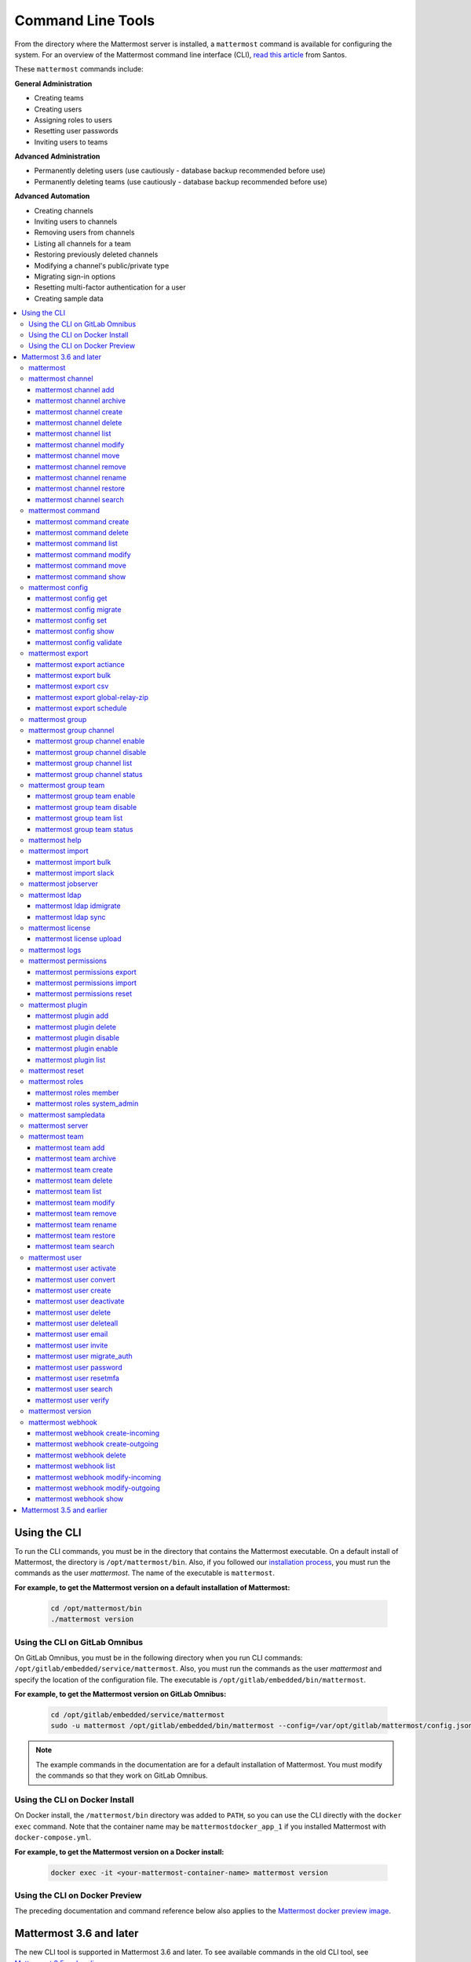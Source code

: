 Command Line Tools
==================

From the directory where the Mattermost server is installed, a ``mattermost`` command is available for configuring the system. For an overview of the Mattermost command line interface (CLI), `read this article <https://medium.com/@santosjs/plugging-in-to-the-mattermost-cli-8cdcef2bd1f6>`__ from Santos.

These ``mattermost`` commands include:

**General Administration**

-  Creating teams
-  Creating users
-  Assigning roles to users
-  Resetting user passwords
-  Inviting users to teams

**Advanced Administration**

-  Permanently deleting users (use cautiously - database backup
   recommended before use)
-  Permanently deleting teams (use cautiously - database backup
   recommended before use)

**Advanced Automation**

-  Creating channels
-  Inviting users to channels
-  Removing users from channels
-  Listing all channels for a team
-  Restoring previously deleted channels
-  Modifying a channel's public/private type
-  Migrating sign-in options
-  Resetting multi-factor authentication for a user
-  Creating sample data

.. contents::
    :backlinks: top
    :local:

Using the CLI
^^^^^^^^^^^^^

To run the CLI commands, you must be in the directory that contains the Mattermost executable. On a default install of Mattermost, the directory is ``/opt/mattermost/bin``. Also, if you followed our `installation process <../guides/administrator.html#installing-mattermost>`__, you must run the commands as the user *mattermost*. The name of the executable is ``mattermost``.

**For example, to get the Mattermost version on a default installation of Mattermost:**

  .. code-block:: bash

    cd /opt/mattermost/bin
    ./mattermost version

Using the CLI on GitLab Omnibus
-------------------------------

On GitLab Omnibus, you must be in the following directory when you run CLI commands: ``/opt/gitlab/embedded/service/mattermost``. Also, you must run the commands as the user *mattermost* and specify the location of the configuration file. The executable is ``/opt/gitlab/embedded/bin/mattermost``.

**For example, to get the Mattermost version on GitLab Omnibus:**

  .. code-block:: bash

    cd /opt/gitlab/embedded/service/mattermost
    sudo -u mattermost /opt/gitlab/embedded/bin/mattermost --config=/var/opt/gitlab/mattermost/config.json version

.. note::
  The example commands in the documentation are for a default installation of Mattermost. You must modify the commands so that they work on GitLab Omnibus.
  
Using the CLI on Docker Install
-------------------------------

On Docker install, the ``/mattermost/bin`` directory was added to ``PATH``, so you can use the CLI directly with the ``docker exec`` command. Note that the container name may be ``mattermostdocker_app_1`` if you installed Mattermost with ``docker-compose.yml``.

**For example, to get the Mattermost version on a Docker install:**

  .. code-block:: bash

    docker exec -it <your-mattermost-container-name> mattermost version
    
Using the CLI on Docker Preview
-------------------------------

The preceding documentation and command reference below also applies to the `Mattermost docker preview image <https://github.com/mattermost/mattermost-docker-preview>`__.

Mattermost 3.6 and later
^^^^^^^^^^^^^^^^^^^^^^^^

The new CLI tool is supported in Mattermost 3.6 and later. To see available commands in the old CLI tool, see `Mattermost 3.5 and earlier`_.

.. note::
  For Mattermost 4.10 and earlier, the commands used the ``platform`` executable instead of ``mattermost``. For example, to check the Mattermost version, one would run ``./platform version`` instead of ``./mattermost version``.

Notes:

-  Parameters in CLI commands are order-specific.
-  If special characters (``!``, ``|``, ``(``, ``)``, ``\``, ``'``, and ``"``) are used, the entire argument needs to be surrounded by single quotes (e.g. ``-password 'mypassword!'``, or the individual characters need to be escaped out (e.g. ``-password mypassword\!``).
-  Team name and channel name refer to the handles, not the display names. So in the url ``https://community.mattermost.com/core/channels/town-square`` team name would be ``core`` and channel name would be ``town-square``

.. tip::
   If you automate user creation through the CLI tool with SMTP enabled, emails will be sent to all new users created. If you run such a load script, it is best to disable SMTP or to use test accounts so that new account creation emails aren't unintentionally sent to people at your organization who aren't expecting them.

mattermost
----------

  Description
    Commands for configuring and managing your Mattermost instance and users.

  Options
    .. code-block:: none

      -c, --config {string}   Configuration file to use. (default "config.json")

  Child Commands
    -  `mattermost channel`_ - Management of channels
    -  `mattermost command`_ - Management of slash commands
    -  `mattermost config`_ - Work with the configuration file
    -  `mattermost export`_ - Compliance export commands
    -  `mattermost group`_ - Management of Mattermost groups
    -  `mattermost help`_ - Generate full documentation for the CLI
    -  `mattermost import`_ - Import data
    -  `mattermost jobserver`_ - Start the Mattermost job server
    -  `mattermost ldap`_ - AD/LDAP related utilities
    -  `mattermost license`_ - Licensing commands
    -  `mattermost logs`_ - Display human-readable logs
    -  `mattermost permissions`_ - Management of the permissions system
    -  `mattermost plugin`_ - Management of plugins
    -  `mattermost reset`_ - Reset the database to initial state
    -  `mattermost roles`_ - Management of user roles
    -  `mattermost sampledata`_ - Sample data generation
    -  `mattermost server`_ - Run the Mattermost server
    -  `mattermost team`_ - Management of teams
    -  `mattermost user`_ - Management of users
    -  `mattermost version`_ - Display version information
    -  `mattermost webhook`_ - Management of webhooks

mattermost channel 
------------------

  Description
    Commands for channel management.

  Child Commands
    -  `mattermost channel add`_ - Add users to a channel
    -  `mattermost channel archive`_ - Archive a channel
    -  `mattermost channel create`_ - Create a channel
    -  `mattermost channel delete`_ - Delete a channel
    -  `mattermost channel list`_ - List all channels on specified teams
    -  `mattermost channel modify`_ - Modify a channel's public/private type
    -  `mattermost channel move`_ - Move a channel to another team
    -  `mattermost channel remove`_ - Remove users from a channel
    -  `mattermost channel rename`_ - Rename a channel
    -  `mattermost channel restore`_ - Restore a channel from the archive
    -  `mattermost channel search`_ -  Search a channel by name

.. _channel-value-note:

.. note::
    **{channel} value**

    For the *add*, *archive*, *delete*, *remove* and *restore* commands, you can specfiy the *{channels}* value by {team}:{channel} using the team and channel URLs, or by using channel IDs. For example, in the following URL the *{channels}* value is *myteam:mychannel*:

    ``https://example.com/myteam/channels/mychannel``
    
    Also, the team and channel names in the URL should be written in lowercase.

mattermost channel add 
~~~~~~~~~~~~~~~~~~~~~~

  Description
    Add users to a channel. If adding multiple users, use a space-separated list.

  Format
    .. code-block:: none

      mattermost channel add {channel} {users}

  Examples
    .. code-block:: none

      ./mattermost channel add 8soyabwthjnf9qibfztje5a36h user@example.com username
      ./mattermost channel add myteam:mychannel user@example.com username

mattermost channel archive 
~~~~~~~~~~~~~~~~~~~~~~~~~~

  Description
    Archive a channel. Archived channels are not accessible to users, but remain in the database. To restore a channel from the archive, see `mattermost channel restore`_. Channels can be specified by {team}:{channel} using the team and channel names, or by using channel IDs.

  Format
    .. code-block:: none

      mattermost channel archive {channels}

  Examples
    .. code-block:: none

      ./mattermost channel archive 8soyabwthjnf9qibfztje5a36h
      ./mattermost channel archive myteam:mychannel

mattermost channel create 
~~~~~~~~~~~~~~~~~~~~~~~~~

  Description
    Create a channel.

  Format
    .. code-block:: none

     mattermost channel create

  Examples
    .. code-block:: none

      ./mattermost channel create --team myteam --name mynewchannel --display_name "My New Channel"
      ./mattermost channel create --team myteam --name mynewprivatechannel --display_name "My New Private Channel" --private

  Options
    .. code-block:: none

          --display_name string   Channel Display Name
          --header string         Channel header
          --name string           Channel Name
          --private               Create a private channel.
          --purpose string        Channel purpose
          --team string           Team name or ID

mattermost channel delete 
~~~~~~~~~~~~~~~~~~~~~~~~~

  Description
    Permanently delete a channel along with all related information, including posts from the database. Channels can be specified by {team}:{channel} using the team and channel names, or by using channel IDs.

  Format
    .. code-block:: none

      mattermost channel delete {channels}

  Examples
    .. code-block:: none

      ./mattermost channel delete 8soyabwthjnf9qibfztje5a36h
      ./mattermost channel delete myteam:mychannel

mattermost channel list 
~~~~~~~~~~~~~~~~~~~~~~~

  Description
    List all channels on a specified team. Private channels are appended with ``(private)`` and archived channels are appended with ``(archived)``.

  Format
    .. code-block:: none

      mattermost channel list {teams}

  Example
    .. code-block:: none

      ./mattermost channel list myteam

mattermost channel modify
~~~~~~~~~~~~~~~~~~~~~~~~~

  Description
    Modify a channel's public/private type.

  Format
    .. code-block:: none

      mattermost channel modify

  Example
    .. code-block:: none

      ./mattermost channel modify myteam:mychannel --username myusername --private

  Options
    .. code-block:: none

          --username [REQUIRED] Username of the user who is changing the channel privacy.
          --public   Change a private channel to be public.
          --private  Change a public channel to be private.

mattermost channel move
~~~~~~~~~~~~~~~~~~~~~~~

  Description
    Move channels to another team. The command validates that all users in the channel belong to the target team. Incoming/Outgoing webhooks are moved along with the channel. Channels can be specified by ``[team]:[channel]`` or by using channel IDs.

  Format
    .. code-block:: none

      mattermost channel move

  Example
    .. code-block:: none

      ./mattermost channel move newteam 8soyabwthjnf9qibfztje5a36h --username myusername
      ./mattermost channel move newteam myteam:mychannel --username myusername

  Options
    .. code-block:: none

          --username [REQUIRED] Username of the user who is moving the team.

mattermost channel remove
~~~~~~~~~~~~~~~~~~~~~~~~~

  Description
    Remove users from a channel.

  Format
    .. code-block:: none

      mattermost channel remove {channel} {users}

  Examples
    .. code-block:: none

      ./mattermost channel remove 8soyabwthjnf9qibfztje5a36h user@example.com username
      ./mattermost channel remove myteam:mychannel user@example.com username
      ./mattermost channel remove myteam:mychannel --all-users
      
  Options
    .. code-block:: none

          --all-users string     Remove all users from the channel.
      
mattermost channel rename
~~~~~~~~~~~~~~~~~~~~~~~~~

  Description
    Rename a channel. Channels can be specified by *{team}:{channel}* using the team and channel names, or by using channel IDs.

  Format
    .. code-block:: none

      mattermost channel rename {channel} newchannelname --display_name "New Display Name"

  Examples
    .. code-block:: none

      ./mattermost channel rename 8soyabwthjnf9qibfztje5a36h newchannelname --display_name "New Display Name"
      ./mattermost channel rename myteam:mychannel newchannelname --display_name "New Display Name"
      
  Options
    .. code-block:: none

      --display_name string   Channel Display Name

mattermost channel restore
~~~~~~~~~~~~~~~~~~~~~~~~~~

  Description
    Restore a channel from the archive. Channels can be specified by {team}:{channel} using the team and channel names, or by using channel IDs.

  Format
    .. code-block:: none

      mattermost channel restore {channels}

  Examples
    .. code-block:: none

      ./mattermost channel restore 8soyabwthjnf9qibfztje5a36h
      ./mattermost channel restore myteam:mychannel
      
mattermost channel search
~~~~~~~~~~~~~~~~~~~~~~~~~

  Description
    Search for a channel by channel name. Returns channel display name, channel Id, and indicates if it is private or archived. Private channels are appended with ``(private)`` and archived channels are appended with ``(archived)``. 
    
  Format
    .. code-block:: none

      mattermost channel search {channelName}

  Examples
    .. code-block:: none

      ./mattermost channel search mychannel
      ./mattermost channel search --team myteam mychannel
      ./mattermost channel search --team f1924a8db44ff3bb41c96424cdc20676 mychannel
      
  Options
    .. code-block:: none

      --team   Team Name or Team ID

mattermost command
------------------

  Description
    Commands for slash command management.

  Child Commands
    -  `mattermost command create`_ - Create a custom slash command for a specified team.
    -  `mattermost command delete`_ - Delete a slash command.
    -  `mattermost command list`_ - List all commands on specified teams or all teams by default.
    -  `mattermost command modify`_ - Modify a slash command.
    -  `mattermost command move`_ - Move a slash command to a different team.
    -  `mattermost command show`_ - Show a custom slash command.

mattermost command create 
~~~~~~~~~~~~~~~~~~~~~~~~~

  Description
    Create a custom slash command for a specified team. 

  Format
    .. code-block:: none

      mattermost command create 

  Examples
    .. code-block:: none

       ./mattermost command create myteam --title MyCommand --description "My Command Description" --trigger-word mycommand --url http://localhost:8000/my-slash-handler --creator myusername --response-username my-bot-username --icon http://localhost:8000/my-slash-handler-bot-icon.png --autocomplete --post

  Options
    .. code-block:: none

          --title string                     Command Title
          --description string               Command Description
          --trigger-word string [REQUIRED]   Command Trigger Word
          --url  string   [REQUIRED]         Command Callback URL
          --creator string  [REQUIRED]       Command Creator's Username
          --response-username string         Command Response Username
          --icon string                      Command icon URL
          --autocomplete bool                Show command in autocomplete list
          --autocompleteDesc string          Short command description for autocomplete list
          --autocompleteHint string          Command arguments displayed as help in autocomplete list
          --post bool                        Use POST method for callback URL

mattermost command delete
~~~~~~~~~~~~~~~~~~~~~~~~~

  Description
    Delete a slash command. Commands can be specified by command ID.

  Format
    .. code-block:: none

      mattermost command delete {commandID}

  Examples
    .. code-block:: none

       ./mattermost command delete commandID

mattermost command list
~~~~~~~~~~~~~~~~~~~~~~~

  Description
    List all commands on specified teams or all teams by default.

  Format
    .. code-block:: none

      mattermost command list {team}

  Examples
    .. code-block:: none

       ./mattermost command list myteam
       
mattermost command modify
~~~~~~~~~~~~~~~~~~~~~~~~~~

  Description
    Modify a slash command. Commands can be specified by command ID.

.. note::
    Only fields that you want to modify need to be specified.  Also, when modifying the command's creator, the new creator specified must have the permission to create commands. 


  Format
    .. code-block:: none

      mattermost command modify {commandID}

  Examples
    .. code-block:: none

       ./mattermost command modify commandID --title MyModifiedCommand --description "My Modified Command Description" --trigger-word mycommand --url http://localhost:8000/my-slash-handler --creator myusername --response-username my-bot-username --icon http://localhost:8000/my-slash-handler-bot-icon.png --autocomplete --post

  Options
    .. code-block:: none

          --title string                     Command Title
          --description string               Command Description
          --trigger-word string              Command Trigger Word
          --url  string                      Command Callback URL
          --creator string                   Command Creator's Username
          --response-username string         Command Response Username
          --icon string                      Command Icon URL
          --autocomplete bool                Show command in autocomplete list
          --autocompleteDesc string          Short command description for autocomplete list
          --autocompleteHint string          Command arguments displayed as help in autocomplete list
          --post bool                        Use POST method for callback URL, else use GET method

mattermost command move
~~~~~~~~~~~~~~~~~~~~~~~

  Description
    Move a slash command to a different team. Commands can be specified by {team}:{command-trigger-word}, or by using command IDs.

  Format
    .. code-block:: none

      mattermost command move

  Examples
    .. code-block:: none

      ./mattermost command move newteam oldteam:command-trigger-word
      ./mattermost command move newteam o8soyabwthjnf9qibfztje5a36h
      
mattermost command show
~~~~~~~~~~~~~~~~~~~~~~~

  Description
    Show a custom slash command. Commands can be specified by command ID. Returns command ID, team ID, trigger word, display name and creator username.

  Format
    .. code-block:: none

      command show {commandID}

  Examples
    .. code-block:: none

      ./mattermost command show commandID

mattermost config
-----------------

  Description
    Commands for managing the configuration file.

  Child Command
    - `mattermost config get`_ - Retrieve the value of a config setting by its name in dot notation.
    - `mattermost config migrate`_ - Migrate a file-based configuration to (or from) a database-based configuration.
    - `mattermost config set`_ - Set the value of a config setting by its name in dot notation.
    - `mattermost config show`_ - Print the current mattermost configuration in an easy to read format.
    - `mattermost config validate`_ - Validate the configuration file.

mattermost config get
~~~~~~~~~~~~~~~~~~~~~

  Description
    Retrieve the value of a config setting by its name in dot notation. 

  Format
    .. code-block:: none

      mattermost config get {config.name}

  Examples
    .. code-block:: none

       ./mattermost config get SqlSettings.DriverName

 Options
    .. code-block:: none

          --path string  Optional subpath; defaults to value in Site URL.
	  
mattermost config migrate
~~~~~~~~~~~~~~~~~~~~~~~~~

  Description
    Migrate a file-based configuration to (or from) a database-based configuration. Point the Mattermost server at the target configuration to start using it. If using SAML, ensure the SAML certificates and keys are accessible to also migrate into the database.
    
.. note::   
    If a ``from`` parameter is not specified, the command will fall back to what is specified in --config.
    
  Format
    .. code-block:: none

      mattermost config migrate {config to read} {config to write}

  Examples
    .. code-block:: none

       ./mattermost config migrate  path/to/config.json "postgres://mmuser:mostest@dockerhost:5432/mattermost_test?sslmode=disable&connect_timeout=10"
    
mattermost config set
~~~~~~~~~~~~~~~~~~~~~

  Description
    Set the value of a config setting by its name in dot notation. Accepts multiple values for array settings. 

  Format
    .. code-block:: none

      mattermost config set {config.name} {setting new value}

  Examples
    .. code-block:: none

       ./mattermost config set SqlSettings.DriverName mysql

 Options
    .. code-block:: none

          --path string  Optional subpath; defaults to value in Site URL.   
    
mattermost config show
~~~~~~~~~~~~~~~~~~~~~~

  Description
    Print the current mattermost configuration in an easy to read format. 

  Format
    .. code-block:: none

      mattermost config show 

  Examples
    .. code-block:: none

       ./mattermost config show

mattermost config validate
~~~~~~~~~~~~~~~~~~~~~~~~~~

  Description
    Makes sure the configuration file has the following properties:

    - Is valid JSON.
    - Has attributes of the correct type, such as *bool*, *int*, and *str*.
    - All entries are valid. For example, checks that entries are below the maximum length.

    Format
      .. code-block:: none

        mattermost config validate

    Example
      .. code-block:: none

        ./mattermost config validate

mattermost export
-----------------

  Description
   Commands for exporting data for compliance and for merging multiple Mattermost instances.

  Child Commands
    -  `mattermost export actiance`_ - Export data from Mattermost in Actiance XML format.  Requires an E20 license
    -  `mattermost export bulk`_ - Export data to a file compatible with the Mattermost `Bulk Import format <https://docs.mattermost.com/deployment/bulk-loading.html>`__
    -  `mattermost export csv`_ - Export data from Mattermost in CSV format. Requires an E20 license
    -  `mattermost export global-relay-zip`_ - Export data from Mattermost into a zip file containing emails to send to Global Relay for debug and testing purposes only. Requires an E20 license   
    -  `mattermost export schedule`_ - Schedule an export job

mattermost export actiance
~~~~~~~~~~~~~~~~~~~~~~~~~~

  Description
    Export data from Mattermost in Actiance XML format.

  Format
    .. code-block:: none

      mattermost export actiance

  Example
    .. code-block:: none

      ./mattermost export actiance --exportFrom=1513102632

  Options
    .. code-block:: none

          --exportFrom string     Unix timestamp (milliseconds since epoch, UTC) to export data from.

mattermost export bulk
~~~~~~~~~~~~~~~~~~~~~~

  Description
    Export data to a file compatible with the Mattermost `Bulk Import format <https://docs.mattermost.com/deployment/bulk-loading.html>`__.

  Format
    .. code-block:: none

      mattermost export bulk 

  Example
    .. code-block:: none

      ./mattermost export bulk file.json --all-teams

  Options
    .. code-block:: none
 
	  --all-teams bool [REQUIRED]  Export all teams from the server.
	  
mattermost export csv
~~~~~~~~~~~~~~~~~~~~~

  Description
    Export data from Mattermost in CSV format.

  Format
    .. code-block:: none

      mattermost export csv

  Example
    .. code-block:: none

      ./mattermost export csv --exportFrom=1513102632

  Options
    .. code-block:: none

          --exportFrom string     Unix timestamp (seconds since epoch, UTC) to export data from.
	  
mattermost export global-relay-zip
~~~~~~~~~~~~~~~~~~~~~~~~~~~~~~~~~~

  Description
    Export data from Mattermost into a zip file containing emails to send to Global Relay for debug and testing purposes only. This does not archive any information in Global Relay.

  Format
    .. code-block:: none

      mattermost export global-relay-zip

  Example
    .. code-block:: none

      ./mattermost export global-relay-zip --exportFrom=1513102632

  Options
    .. code-block:: none

          --exportFrom string     Unix timestamp (seconds since epoch, UTC) to export data from.
	  
mattermost export schedule
~~~~~~~~~~~~~~~~~~~~~~~~~~

  Description
    Schedule an export job in a format suitable for importing into a third-party archive system.

  Format
    .. code-block:: none

      mattermost export schedule

  Example
    .. code-block:: none

      ./mattermost export schedule --format=actiance --exportFrom=1513102632

  Options
    .. code-block:: none

          --format string         Output file format. Currently, only ``actiance`` is supported.
          --exportFrom string     Unix timestamp (seconds since epoch, UTC) to export data from.
          --timeoutSeconds string Set how long the export should run for before timing out.

mattermost group  
------------------------

  Description
    Commands for managing Mattermost groups.  For more information on Mattermost groups please see `this documentation. <https://docs.mattermost.com/deployment/ldap-group-sync.html>`_

  Child Commands
    -  `mattermost group channel`_ - Management of Mattermost groups linked to channels
    -  `mattermost group team`_ - Management of Mattermost groups linked to teams
    
mattermost group channel 
------------------------

  Description
    Commands for managing Mattermost groups linked to a channel.

  Child Commands
    -  `mattermost group channel enable`_ - Enables group constraint on the specified channel
    -  `mattermost group channel disable`_ - Disables group constraint on the specified channel
    -  `mattermost group channel list`_ - Lists the groups associated with a channel
    -  `mattermost group channel status`_ - Shows the group constraint status of the specified channel

mattermost group channel enable 
~~~~~~~~~~~~~~~~~~~~~~~~~~~~~~~~

  Description
    Enables group constraint on the specified channel. When a channel is group constrained, channel membership is managed by linked groups instead of managed by manually adding and removing users.
    
.. note::
  To enable a group constraint on a specific channel, you must already have at least one group associated. See `AD/LDAP Group documentation <https://docs.mattermost.com/deployment/ldap-group-sync.html#add-default-teams-or-channels-for-the-group>`_ for more details on how to associate a group to a channel.

  Format
    .. code-block:: none

      mattermost group channel enable {team}:{channel}

  Examples
    .. code-block:: none

      ./mattermost group channel enable myteam:mychannel
      
mattermost group channel disable 
~~~~~~~~~~~~~~~~~~~~~~~~~~~~~~~~~

  Description
    Disables group constraint on the specified channel.

  Format
    .. code-block:: none

      mattermost group channel disable {team}:{channel}

  Examples
    .. code-block:: none

      ./mattermost group channel disable myteam:mychannel
      
mattermost group channel list 
~~~~~~~~~~~~~~~~~~~~~~~~~~~~~~~~

  Description
    Lists the groups associated with a channel.

  Format
    .. code-block:: none

      mattermost group channel list {team}:{channel}

  Examples
    .. code-block:: none

      ./mattermost group channel list myteam:mychannel

      
mattermost group channel status 
~~~~~~~~~~~~~~~~~~~~~~~~~~~~~~~~

  Description
    Shows the group constraint status of the specified channel. Returns "Enabled" when channel membership is managed by linked groups.  Returns "Disabled" when the channel membership is managed by manually adding and removing users. 

  Format
    .. code-block:: none

      mattermost group channel status {team}:{channel}

  Examples
    .. code-block:: none

      ./mattermost group channel status myteam:mychannel
      
mattermost group team 
------------------------

  Description
    Commands for managing Mattermost groups linked to a team.

  Child Commands
    -  `mattermost group team enable`_ - Enables group constraint on the specified team
    -  `mattermost group team disable`_ - Disables group constraint on the specified team
    -  `mattermost group team list`_ - Lists the groups associated with a team
    -  `mattermost group team status`_ - Shows the group constraint status of the specified team

mattermost group team enable 
~~~~~~~~~~~~~~~~~~~~~~~~~~~~~~~~

  Description
    Enables group constraint on the specified team. When a team is group constrained, team membership is managed by linked groups instead of managed by manually inviting and removing users.
    
.. note::
  To enable a group constraint on a specific team, you must already have at least one group associated. See `AD/LDAP Group documentation <https://docs.mattermost.com/deployment/ldap-group-sync.html#add-default-teams-or-channels-for-the-group>`_ for more details on how to associate a group to a team.

  Format
    .. code-block:: none

      mattermost group team enable {team}

  Examples
    .. code-block:: none

      ./mattermost group team enable myteam
      
mattermost group team disable 
~~~~~~~~~~~~~~~~~~~~~~~~~~~~~~~~

  Description
    Disables group constraint on the specified team.

  Format
    .. code-block:: none

      mattermost group team disable {team}

  Examples
    .. code-block:: none

      ./mattermost group team disable myteam
      
mattermost group team list 
~~~~~~~~~~~~~~~~~~~~~~~~~~~~~~~~

  Description
    Lists the groups associated with a team.

  Format
    .. code-block:: none

      mattermost group team list {team}

  Examples
    .. code-block:: none

      ./mattermost group team list myteam

      
mattermost group team status 
~~~~~~~~~~~~~~~~~~~~~~~~~~~~~~~~

  Description
    Shows the group constraint status of the specified team. Returns "Enabled" when team membership is managed by linked groups.  Returns "Disabled" when the team membership is managed by manually inviting and removing users. 

  Format
    .. code-block:: none

      mattermost group team status {team}

  Examples
    .. code-block:: none

      ./mattermost group team status myteam    
      
mattermost help
---------------

  Description
    Generate full documentation in Markdown format for the Mattermost command line tools.

  Format
    .. code-block:: none

      mattermost help {outputdir}

mattermost import
-----------------

  Description
    Import data into Mattermost.

  Child Command
    -  `mattermost import bulk`_ - Import a Mattermost Bulk Import File.
    -  `mattermost import slack`_ - Import a team from Slack.

mattermost import bulk
~~~~~~~~~~~~~~~~~~~~~~

  Description
    Import data from a Mattermost Bulk Import File.

  Format
    .. code-block:: none

      mattermost import bulk {file}

  Options
    .. code-block:: none

          --apply         Save the import data to the database. Use with caution - this cannot be reverted.
          --validate      Validate the import data without making any changes to the system.
          --workers int   How many workers to run whilst doing the import. (default 2)

  Example
    .. code-block:: none

      ./mattermost import bulk bulk-file.jsonl

mattermost import slack
~~~~~~~~~~~~~~~~~~~~~~~

  Description
    Import a team from a Slack export zip file.

  Format
    .. code-block:: none

      mattermost import slack {team} {file}

  Example
    .. code-block:: none

      ./mattermost import slack myteam slack_export.zip

.. _command-line-tools-mattermost-jobserver:

mattermost jobserver
--------------------

  Description
    Start the Mattermost job server.
    
  Format
    .. code-block:: none

      mattermost jobserver
      
  Example
    .. code-block:: none

      ./mattermost jobserver

mattermost ldap
---------------

  Description
    Commands to configure and synchronize AD/LDAP.

  Child Command
    -  `mattermost ldap idmigrate`_ - Migrate the LDAP Id Attribute to a new value
    -  `mattermost ldap sync`_ - Synchronize now

mattermost ldap idmigrate
~~~~~~~~~~~~~~~~~~~~~~~~~

  Description
    Migrate LDAP Id Attribute to new value.
    
    Run this utility to change the value of your ID Attribute without your users losing their accounts. After running the command you can change the ID Attribute to the new value in your ``config.json``. For example, if your current ID Attribute was ``sAMAccountName`` and you wanted to change it to ``objectGUID``, you would:

    1. Wait for an off-peak time when your users won't be impacted by a server restart.
    2. Run the command ``mattermost ldap idmigrate objectGUID``.
    3. Edit your ``config.json`` and change your ``IdAttribute`` field to the new value ``objectGUID``.
    4. Restart the Mattermost server.

  Format
    .. code-block:: none

      mattermost ldap idmigrate {attribute}

  Example
    .. code-block:: none

      ./mattermost ldap idmigrate objectGUID

mattermost ldap sync
~~~~~~~~~~~~~~~~~~~~

  Description
    Synchronize all AD/LDAP users now.

  Format
    .. code-block:: none

      mattermost ldap sync

  Example
    .. code-block:: none

      ./mattermost ldap sync

mattermost license
------------------

  Description
    Commands to manage licensing.

  Child Command
    -  `mattermost license upload`_ - Upload a license.

mattermost license upload
~~~~~~~~~~~~~~~~~~~~~~~~~

  Description
    Upload a license. This command replaces the current license if one is already uploaded.

  Format
    .. code-block:: none

      mattermost license upload {license}

  Example
    .. code-block:: none

      ./mattermost license upload /path/to/license/mylicensefile.mattermost-license

.. note::
  The Mattermost server needs to be restarted after uploading a license file for any changes to take effect. Also, for cluster setups the license file needs to be uploaded to every node.

mattermost logs
------------------

  Description
    Displays Mattermost logs in a human-readable format.

  Format
    .. code-block:: none

      mattermost logs

  Example
    .. code-block:: none

      ./mattermost logs --logrus

  Options
    .. code-block:: none

          --logrus   Displays Mattermost logs in `logrus format <https://github.com/sirupsen/logrus>`_. Else, standard output is returned.


mattermost permissions
----------------------

  Description
    Commands to manage advanced permissions.

  Child Commands
    -  `mattermost permissions export`_ - Export Schemes and Roles.
    -  `mattermost permissions import`_ - Import Schemes and Roles from a permissions export.
    -  `mattermost permissions reset`_ - Reset the permissions system to its default state on new installs.
    
mattermost permissions export
~~~~~~~~~~~~~~~~~~~~~~~~~~~~~

  Description
    Prints to stdout a jsonl representation of Schemes and Roles from a Mattermost instance. Used to export 
    Roles and Schemes from one Mattermost instance to another. The output is a jsonl representation with 
    each line containing a json representation of a Scheme and its associated Roles. The output is intended 
    to be used as the input of `mattermost permissions import`.

  Format
    .. code-block:: none

      mattermost permissions export

  Example
    .. code-block:: none

      ./mattermost permissions export > my-permissions-export.jsonl

mattermost permissions import
~~~~~~~~~~~~~~~~~~~~~~~~~~~~~

  Description
    Creates Roles and Schemes on a Mattermost instance from a jsonl input file in the format outputted by
    `mattermost permissions export`.

  Format
    .. code-block:: none

      mattermost permissions import {file}

  Example
    .. code-block:: none

      ./mattermost permissions import my-permissions-export.jsonl

mattermost permissions reset
~~~~~~~~~~~~~~~~~~~~~~~~~~~~

  Description
    Reset permissions for all users, including Admins, to their default state on new installs. Note: **this will delete 
    all custom schemes**.

  Format
    .. code-block:: none

      mattermost permissions reset

  Example
    .. code-block:: none

      ./mattermost permissions reset

  Options
    .. code-block:: none

          --confirm   Confirm you really want to reset the permissions system and a DB backup has been performed.

mattermost plugin
-----------------

  Description
    Commands to manage plugins.

  Child Commands
    -  `mattermost plugin add`_ - Add plugins to your Mattermost server.
    -  `mattermost plugin delete`_ - Delete previously uploaded plugins.
    -  `mattermost plugin disable`_ - Enable plugins for use.
    -  `mattermost plugin enable`_ - Disable plugins.
    -  `mattermost plugin list`_ - List plugins installed on your Mattermost server.
    
mattermost plugin add
~~~~~~~~~~~~~~~~~~~~~

  Description
    Add plugins to your Mattermost server. If adding multiple plugins, use a space-separated list.

  Format
    .. code-block:: none

      mattermost plugins add {plugin tar file}

  Example
    .. code-block:: none

      ./mattermost plugin add hovercardexample.tar.gz pluginexample.tar.gz

mattermost plugin delete
~~~~~~~~~~~~~~~~~~~~~~~~

  Description
    Delete previously uploaded plugins from your Mattermost server. If deleting multiple plugins, use a space-separated list.

  Format
    .. code-block:: none

      mattermost plugins delete {plugin_id}

  Example
    .. code-block:: none

      ./mattermost plugin delete hovercardexample.tar.gz pluginexample.tar.gz

mattermost plugin disable
~~~~~~~~~~~~~~~~~~~~~~~~~

  Description
    Disable plugins. Disabled plugins are immediately removed from the user interface and logged out of all sessions. If disabling multiple plugins, use a space-separated list.

  Format
    .. code-block:: none

      mattermost plugins disable {plugin_id}

  Example
    .. code-block:: none

      ./mattermost plugin disable hovercardexample.tar.gz pluginexample.tar.gz
      
mattermost plugin enable
~~~~~~~~~~~~~~~~~~~~~~~~

  Description
    Enable plugins for use on your Mattermost server. If enabling multiple plugins, use a space-separated list.

  Format
    .. code-block:: none

      mattermost plugins enable {plugin_id}

  Example
    .. code-block:: none

      ./mattermost plugin enable hovercardexample.tar.gz pluginexample.tar.gz

mattermost plugin list
~~~~~~~~~~~~~~~~~~~~~~

  Description
    List all active and inactive plugins installed on your Mattermost server.

  Format
    .. code-block:: none

      mattermost plugins list

  Example
    .. code-block:: none

      ./mattermost plugin list

mattermost reset
----------------

  Description
    Completely erase the database causing the loss of all data. This resets Mattermost to its initial state.

  Format
    .. code-block:: none

      mattermost reset

  Options
    .. code-block:: none

          --confirm   Confirm you really want to delete everything and a DB backup has been performed.

mattermost roles
----------------

  Description
    Commands to manage user roles.

  Child Commands
    -  `mattermost roles member`_ - Remove System Admin privileges from a user
    -  `mattermost roles system_admin`_ - Make a user into a System Admin

mattermost roles member
~~~~~~~~~~~~~~~~~~~~~~~

  Description
    Remove system admin privileges from a user.

  Format
    .. code-block:: none

      mattermost roles member {users}

  Example
    .. code-block:: none

      ./mattermost roles member user1

mattermost roles system\_admin
~~~~~~~~~~~~~~~~~~~~~~~~~~~~~~

  Description
    Promote a user to a System Admin.

  Format
    .. code-block:: none

      mattermost roles system_admin {users}

  Example
    .. code-block:: none

      ./mattermost roles system_admin user1

mattermost sampledata
---------------------

  Description
    .. versionadded:: 4.7
      Generate sample data and populate the Mattermost database.

  Format
    .. code-block:: none

      mattermost sampledata

  Example
    .. code-block:: none

      ./mattermost sampledata --seed 10 --teams 4 --users 30

  Options
    .. code-block:: none

          -u, --users int                      The number of sample users. (default 15)
              --profile-images string          Optional. Path to folder with images to randomly pick as user profile image.
          -t, --teams int                      The number of sample teams. (default 2)
              --team-memberships int           The number of sample team memberships per user. (default 2)
              --channels-per-team int          The number of sample channels per team. (default 10)
              --channel-memberships int        The number of sample channel memberships per user in a team. (default 5)
              --posts-per-channel int          The number of sample post per channel. (default 100)
              --direct-channels int            The number of sample direct message channels. (default 30)
              --group-channels int             The number of sample group message channels. (default 15)
              --posts-per-direct-channel int   The number of sample posts per direct message channel. (default 15)
              --posts-per-group-channel int    The number of sample post per group message channel. (default 30)
          -s, --seed int                       Seed used for generating the random data (Different seeds generate different data). (default 1)
          -b, --bulk string                    Optional. Path to write a JSONL bulk file instead of loading into the database.
          -w, --workers int                    How many workers to run during the import. (default 2)

mattermost server
-----------------

  Description
    Runs the Mattermost server.

  Format
    .. code-block:: none

      mattermost server

mattermost team
---------------

  Description
    Commands to manage teams.

  Child Commands
    -  `mattermost team add`_ - Add users to a team.
    -  `mattermost team archive`_ - Archive teams based on name.
    -  `mattermost team create`_ - Create a team.
    -  `mattermost team delete`_ - Delete a team.
    -  `mattermost team list`_ - List all teams.
    -  `mattermost team modify`_ - Modify a team's public/private type.
    -  `mattermost team remove`_ - Remove users from a team.
    -  `mattermost team rename`_ - Rename a team.
    -  `mattermost team restore`_ - Restore a previously archived team.    
    -  `mattermost team search`_ - Search for teams based on name.

.. _team-value-note:

.. note::
    **{team-name} value**

    For the *add*, *delete*, and *remove* commands, you can determine the *{team-name}* value from the URLs that you use to access your instance of Mattermost. For example, in the following URL the *{team-name}* value is *myteam*:

    ``https://example.com/myteam/channels/mychannel``
    
    Also, the team and channel names in the URL should be written in lowercase.

mattermost team add
~~~~~~~~~~~~~~~~~~~

  Description
    Add users to a team. Before running this command, see the :ref:`note about {team-name} <team-value-note>`.

  Format
    .. code-block:: none

      mattermost team add {team-name} {users}

  Example
    .. code-block:: none

      ./mattermost team add myteam user@example.com username

mattermost team archive
~~~~~~~~~~~~~~~~~~~~~~~

  Description
    Archive teams based on name. Before running this command, see the :ref:`note about {team-name} <team-value-note>`.

  Format
    .. code-block:: none

      mattermost team archive {team}

  Examples
    .. code-block:: none

       ./mattermost team archive team1

mattermost team create
~~~~~~~~~~~~~~~~~~~~~~

  Description
    Create a team.

  Format
    .. code-block:: none

      mattermost team create

  Examples
    .. code-block:: none

      ./mattermost team create --name mynewteam --display_name "My New Team"
      ./mattermost teams create --name private --display_name "My New Private Team" --private

  Options
    .. code-block:: none

          --display_name string   Team Display Name
          --email string          Administrator Email (anyone with this email is automatically a team admin)
          --name string           Team Name
          --private               Create a private team.

mattermost team delete
~~~~~~~~~~~~~~~~~~~~~~

  Description
    Permanently delete a team along with all related information, including posts from the database. Before running this command, see the :ref:`note about {team-name} <team-value-note>`.

  Format
    .. code-block:: none

      mattermost team delete {team-name}

  Example
    .. code-block:: none

      ./mattermost team delete myteam

  Options
    .. code-block:: none

          --confirm   Confirm you really want to delete the team and a DB backup has been performed.

mattermost team list
~~~~~~~~~~~~~~~~~~~~

*Supported in Mattermost v4.10 and later*

  Description
    List all teams on the server.

  Format
    .. code-block:: none

      mattermost team list

  Example
    .. code-block:: none

      ./mattermost team list
      
mattermost team modify
~~~~~~~~~~~~~~~~~~~~~~

  Description
    Modify a team's public/private type. 

  Format
    .. code-block:: none

      mattermost team modify [team] [flag]

  Example
    .. code-block:: none

      ./mattermost team myteam --private
      ./mattermost team myteam --public

mattermost team remove
~~~~~~~~~~~~~~~~~~~~~~

  Description
    Remove users from a team. Before running this command, see the :ref:`note about {team-name} <team-value-note>`.

  Format
    .. code-block:: none

      mattermost team remove {team-name} {users}

  Example
    .. code-block:: none

      ./mattermost team remove myteam user@example.com username
      
mattermost team rename
~~~~~~~~~~~~~~~~~~~~~~~~~

  Description
    Rename a team.

  Format
    .. code-block:: none

      mattermost team rename {team} newteamname --display_name "New Display Name"

  Examples
    .. code-block:: none

      ./mattermost team rename myteam newteamname --display_name "New Display Name"
      
  Options
    .. code-block:: none

      --display_name string   Team Display Name
      
mattermost team restore
~~~~~~~~~~~~~~~~~~~~~~

  Description
    Restore a previously archived team.

  Format
    .. code-block:: none

      mattermost team restore {team}

  Example
    .. code-block:: none

      ./mattermost team restore myteam       

mattermost team search
~~~~~~~~~~~~~~~~~~~~~~

  Description
    Search for teams based on name. Before running this command, see the :ref:`note about {team-name} <team-value-note>`.

  Format
    .. code-block:: none

      mattermost team search {team}

  Examples
    .. code-block:: none

       ./mattermost team search team1 

mattermost user
---------------

  Description
    Commands to manage users.

  Child Commands

    -  `mattermost user activate`_ - Activate a user
    -  `mattermost user convert`_ - Convert a user to a bot, or a bot to a user
    -  `mattermost user create`_ - Create a user
    -  `mattermost user deactivate`_ - Deactivate a user
    -  `mattermost user delete`_ - Delete a user and all posts
    -  `mattermost user deleteall`_ - Delete all users and all posts
    -  `mattermost user email`_ - Set a user's email
    -  `mattermost user invite`_ - Send a user an email invitation to a team
    -  `mattermost user migrate_auth`_ - Mass migrate all user accounts to a new authentication type
    -  `mattermost user password`_ - Set a user's password
    -  `mattermost user resetmfa`_ - Turn off MFA for a user
    -  `mattermost user search`_ - Search for users based on username, email, or user ID
    -  `mattermost user verify`_ - Verify email address of a new user

~~~~~~~~~~~~~~~~~~~~~~~~

mattermost user activate
~~~~~~~~~~~~~~~~~~~~~~~~

  Description
    Activate users that have been deactivated. If activating multiple users, use a space-separated list.

  Format
    .. code-block:: none

      mattermost user activate {emails, usernames, userIds}

  Examples
    .. code-block:: none

      ./mattermost user activate user@example.com
      ./mattermost user activate username1 username2

mattermost user convert
~~~~~~~~~~~~~~~~~~~~~~~~

  Description
    Convert a user to a bot. If converting multiple users, use a space-separated list.

  Format
    .. code-block:: none

      mattermost user convert {emails, usernames, userIds} --bot

  Examples
    .. code-block:: none

      ./mattermost user convert user@example.com --bot
      ./mattermost user convert username1 username2 --bot

  Options
    .. code-block:: none

          --bot string       Convert user to bot

mattermost user create
~~~~~~~~~~~~~~~~~~~~~~

  Description
    Create a user.

  Format
    .. code-block:: none

      mattermost user create

  Examples
    .. code-block:: none

      ./mattermost user create --email user@example.com --username userexample --password Password1
      ./mattermost user create --firstname Joe --system_admin --email joe@example.com --username joe --password Password1

  Options
    .. code-block:: none

          --email string       Email
          --firstname string   First Name
          --lastname string    Last Name
          --locale string      Locale (ex: en, fr)
          --nickname string    Nickname
          --password string    Password
          --system_admin       Make the user a system administrator
          --username string    Username

mattermost user deactivate
~~~~~~~~~~~~~~~~~~~~~~~~~~

  Description
    Deactivate a user. Deactivated users are immediately logged out of all sessions and are unable to log back in.

  Format
    .. code-block:: none

      mattermost user deactivate {emails, usernames, userIds}

  Examples
    .. code-block:: none

      ./mattermost user deactivate user@example.com
      ./mattermost user deactivate username

mattermost user delete
~~~~~~~~~~~~~~~~~~~~~~

  Description
    Permanently delete a user and all related information, including posts from the database.
    
    Does not delete content from the file storage. You can manually delete all file uploads for a given user as uploads contain the ``CreatorId`` field. User avatars are stored in ``data/users/<userid>/profile.png``.

  Format
    .. code-block:: none

      mattermost user delete {users}

  Example
    .. code-block:: none

      ./mattermost user delete user@example.com

  Options
    .. code-block:: none

          --confirm   Confirm you really want to delete the user and a DB backup has been performed.

mattermost user deleteall
~~~~~~~~~~~~~~~~~~~~~~~~~

  Description
    Permanently delete all users and all related information, including posts.
    
    Does not delete content from the file storage. You can manually delete all file uploads and avatars. All uploads contain the ``CreatorId`` field and user avatars are stored in ``data/users/<userid>/profile.png``.

  Format
    .. code-block:: none

      mattermost user deleteall

  Example
    .. code-block:: none

      ./mattermost user deleteall

  Options
    .. code-block:: none

          --confirm   Confirm you really want to delete the user and a DB backup has been performed.
          
mattermost user email	
~~~~~~~~~~~~~~~~~~~~~
	
  Description	
    Set a user's email.	
	
  Format	
    .. code-block:: none	
	
       mattermost user email {user} {new email}	
	
  Example	
    .. code-block:: none	
	
      ./mattermost user email user@example.com newuser@example.com

mattermost user invite
~~~~~~~~~~~~~~~~~~~~~~

  Description
    Send a user an email invite to a team. You can invite a user to multiple teams by listing the team names or team IDs.

  Format
    .. code-block:: none

      mattermost user invite {email} {teams}

  Examples
    .. code-block:: none

      ./mattermost user invite user@example.com myteam
      ./mattermost user invite user@example.com myteam1 myteam2

mattermost user migrate_auth
~~~~~~~~~~~~~~~~~~~~~~~~~~~~

  Description
    Migrates all existing Mattermost user accounts from one authentication provider to another. For example, you can upgrade your authentication provider from email to AD/LDAP, or from AD/LDAP to SAML. Output will display any accounts that are not migrated successfully. These accounts might be blocked because of filters in your AD/LDAP configuration in the System Console.

**Migrate to AD/LDAP**

  Parameters
    -  ``from_auth``: The authentication service from which to migrate user accounts. Supported options: ``email``, ``gitlab``, ``saml``.

    -  ``to_auth``: The authentication service to which to migrate user accounts. Supported options: ``ldap``.

    -  ``match_field``: The field that is guaranteed to be the same in both authentication services. For example, if the user emails are consistent set to email. Supported options: ``email``, ``username``.

  Format
    .. code-block:: none

      mattermost user migrate_auth {from_auth} ldap {match_field}

  Example
    .. code-block:: none

      ./mattermost user migrate_auth email ldap email
  Options
    .. code-block:: none

      --force  Ignore duplicate entries on the AD/LDAP server.
      --dryRun Run a simulation of the migration process without changing the database.

**Migrate to SAML**

*Supported in Mattermost v4.8 and later*

  Parameters

    -  ``from_auth``: The authentication service from which to migrate user accounts. Supported options: ``email``, ``gitlab``. ``ldap``.

    -  ``to_auth``: The authentication service to which to migrate user accounts. Supported options: ``saml``.

    -  ``users_file``: The path of a JSON file with the usernames and emails of all users to migrate to SAML. The username and email must be the same as in your SAML service provider. Moreover, the email must match the email address of the Mattermost user account. An example of the users file is below:

    .. code-block:: json

        {
          "user1@email.com": "user.one",
          "user2@email.com": "user.two"
        }

  Users file generation
    Generating the ``users_file`` depends on how the system is configured and which SAML service provider is used. Below are two sample scripts for OneLogin and Okta service providers. For ADFS, you can use the AD/LDAP protocol to directly extract the users information and export it to a JSON file.
    
    After generating the ``users_file``, you can manually update the file to obtain a list of Mattermost user accounts you want to migrate to SAML. Note that users listed in ``users_file`` that do not yet exist in Mattermost are ignored during the migration process.

    OneLogin:

    .. code-block:: python

        from onelogin.api.client import OneLoginClient
        import json

        client_id = input("Client id: ")
        client_secret = input("Secret: ")
        region = input("Region (us, eu): ")

        client = OneLoginClient(client_id, client_secret, region)

        mapping = {}
        for user in client.get_users():
            mapping[user.email] = user.username

        with file("saml_users.json", "w") as fd:
            json.dump(mapping, fd)

    Okta:

    .. code-block:: python

        from okta import UsersClient
        import json

        base_url = input("Base url (example: https://example.okta.com): ")
        api_token = input("API Token: ")

        usersClient = UsersClient(base_url, api_token)

        users = usersClient.get_paged_users(limit=25)

        mapping = {}

        for user in users.result:
            mapping[user.profile.email] = user.profile.login

        while not users.is_last_page():
            users = usersClient.get_paged_users(url=users.next_url)
            for user in users.result:
                mapping[user.profile.email] = user.profile.login

        with file("saml_users.json", "w") as fd:
            json.dump(mapping, fd)

    ADFS:

    .. code-block:: python

        import ldap
        import json
        import getpass

        ldap_host = input('Ldap Host (example ldap://localhost:389): ')
        base_dn = input('Base DN (example dc=mm,dc=test,dc=com): ')
        bind_dn = input('Bind DN (example ORGANIZATION\username): ')
        password = getpass.getpass('Password: ')
        user_object_class = input('User object class (example organizationalPerson): ')
        username_field = input('Username field (example sAMAccountName): ')
        mail_field = input('Mail field (example mail): ')

        l = ldap.initialize(ldap_host)
        l.simple_bind_s(bind_dn, password)
        page_control = ldap.controls.libldap.SimplePagedResultsControl(True, size=1000, cookie='')
        r = l.search_ext(base_dn, ldap.SCOPE_SUBTREE, '(objectClass='+user_object_class+')', [username_field, mail_field],         serverctrls=[page_control])

        mapping = {}
        while True:
            rtype, rdata, rmsgid, serverctrls = l.result3(r)
        
            for dn, entry in rdata:
                if mail_field in entry and len(entry[mail_field]) >= 1 and username_field in entry and len(entry[username_field]) >= 1:
                    mapping[entry[mail_field][0].decode('utf-8')] = entry[username_field][0].decode('utf-8')

            controls = [control for control in serverctrls if control.controlType == ldap.controls.libldap.SimplePagedResultsControl.controlType]
            if not controls:
                print('The server ignores RFC 2696 control')
                break
            if not controls[0].cookie:
                break
            page_control.cookie = controls[0].cookie
            r = l.search_ext(base_dn, ldap.SCOPE_SUBTREE, '(objectClass='+user_object_class+')', [username_field, mail_field], serverctrls=[page_control])

        with open("saml_users.json", "w") as fd:
            json.dump(mapping, fd)

  Format
    .. code-block:: none

      mattermost user migrate_auth {from_auth} saml {users_file}

  Example
    .. code-block:: none

      ./mattermost user migrate_auth email saml users.json

  Options
    .. code-block:: none

      --auto   Automatically migrate all users without a {users_file}. Assumes the usernames and emails are identical between Mattermost and SAML services.
      --dryRun Run a simulation of the migration process without changing the database. Useful to test if the migration results in any errors. You can use this option with or without a {users_file}.

mattermost user password
~~~~~~~~~~~~~~~~~~~~~~~~

  Description
    Set a user's password.

  Format
    .. code-block:: none

      mattermost user password {user} {password}

  Example
    .. code-block:: none

      ./mattermost user password user@example.com Password1

mattermost user resetmfa
~~~~~~~~~~~~~~~~~~~~~~~~

  Description
    Turns off multi-factor authentication for a user. If MFA enforcement is enabled, the user will be forced to re-enable MFA with a new device as soon as they log in.

  Format
    .. code-block:: none

      mattermost user resetmfa {users}

  Example
    .. code-block:: none

      ./mattermost user resetmfa user@example.com

mattermost user search
~~~~~~~~~~~~~~~~~~~~~~

  Description
    Search for users based on username, email, or user ID.

  Format
    .. code-block:: none

      mattermost user search {users}

  Example
    .. code-block:: none

      ./mattermost user search user1@example.com user2@example.com

mattermost user verify
~~~~~~~~~~~~~~~~~~~~~~

  Description
    Verify the email address of a new user.

  Format
    .. code-block:: none

      mattermost user verify {users}

  Example
    .. code-block:: none

      ./mattermost user verify user1

mattermost version
------------------

  Description
    Displays Mattermost version information.

  Format
    .. code-block:: none

      mattermost version

mattermost webhook
------------------

  Description
    Commands to manage webhooks.

  Child Commands
    -  `mattermost webhook create-incoming`_ - Create an incoming webhook within specific channel. 
    -  `mattermost webhook create-outgoing`_ - Create an outgoing webhook within specific channel.
    -  `mattermost webhook delete`_ - Delete incoming and outgoing webhooks.
    -  `mattermost webhook list`_ - List all webhooks.
    -  `mattermost webhook modify-incoming`_ - Modify an existing incoming webhook by changing its title, description, channel or icon url.
    -  `mattermost webhook modify-outgoing`_ - Modify an existing outgoing webhook by changing its title, description, channel, icon, url, content-type, and triggers.
    -  `mattermost webhook show`_ - Show information about a webhook by providing the webhook ID.
    
mattermost webhook create-incoming
~~~~~~~~~~~~~~~~~~~~~~~~~~~~~~~~~~

  Description
    Create an incoming webhook within specific channel.

  Format
    .. code-block:: none

      mattermost webhook create-incoming 

  Examples
    .. code-block:: none

       ./mattermost webhook create-incoming --channel [channelID] --user [userID] --display-name [display-name] --description [webhookDescription] --lock-to-channel --icon [iconURL]

  Options
    .. code-block:: none

          --channel string           Channel ID
          --user string              User ID
          --display-name string      Incoming webhook display name
          --description string       Incoming webhook description
          --lock-to-channel boolean  (True/False) Lock incoming webhook to channel
          --icon [iconURL]           Icon URL

mattermost webhook create-outgoing
~~~~~~~~~~~~~~~~~~~~~~~~~~~~~~~~~~

  Description
    Create an outgoing webhook which allows external posting of messages from a specific channel.

  Format
    .. code-block:: none

      mattermost webhook create-outgoing

  Examples
    .. code-block:: none

       ./mattermost webhook create-outgoing --team myteam --channel mychannel --user myusername --display-name mywebhook --description "My cool webhook" --trigger-when start --trigger-word "build" --icon http://localhost:8000/my-slash-handler-bot-icon.png --url http://localhost:8000/my-webhook-handler --content-type "application/json"

       ./mattermost webhook create-outgoing --team myotherteam --channel mychannel --user myusername --display-name myotherwebhook --description "My cool webhook" --trigger-when exact --trigger-word "build" --trigger-word "test" --trigger-word "third-trigger" --icon http://localhost:8000/my-slash-handler-bot-icon.png --url http://localhost:8000/my-webhook-handler --url http://example.com --content-type "application/json"

  Options
    .. code-block:: none
    
          --team string [REQUIRED]                Team name or ID
          --channel string                        Channel name or ID
          --user string [REQUIRED]                User username, email, or ID 
          --display-name string [REQUIRED]        Outgoing webhook display name
          --description string                    Outgoing webhook description
          --trigger-words stringArray [REQUIRED]  Words to trigger webhook 
          --trigger-when string [REQUIRED]        When to trigger webhook (exact: for first word matches a trigger word exactly, start: for first word starts with a trigger word) (default "exact")
          --icon [iconURL]                        Icon URL
          --url stringArray [REQUIRED]            Callback URLs 
          --content-type string                   Content-type
          --h, --help         Help for create-outgoing

mattermost webhook delete
~~~~~~~~~~~~~~~~~~~~~~~~~

   Description
    Delete incoming and outgoing webhooks. If deleting multiple webhooks, use a space-separated list. 

   Format
     .. code-block:: none

       mattermost webhook delete [webhookID]

   Examples
     .. code-block:: none

        ./mattermost webhook delete ggwpz8c1oj883euk98wfm9n1cr

mattermost webhook list
~~~~~~~~~~~~~~~~~~~~~~~

  Description
    List all webhooks. 

  Format
    .. code-block:: none

      mattermost webhook list {team}

  Examples
    .. code-block:: none

       ./mattermost webhook list team1
       ./mattermost webhook list 

  Options
    .. code-block:: none

          --team string  Specific team results to return.  If not specified, all teams will be included.

mattermost webhook modify-incoming
~~~~~~~~~~~~~~~~~~~~~~~~~~~~~~~~~~

  Description
    Modify an existing incoming webhook by changing its title, description, channel or icon url.

  Format
    .. code-block:: none

      mattermost webhook modify-incoming {webhookId}

  Examples
    .. code-block:: none

       ./mattermost webhook modify-incoming [webhookID] --channel [channelID] --display-name [displayName] --description [webhookDescription] --lock-to-channel --icon [iconURL]

  Options
    .. code-block:: none

          --channel string              Channel ID
          --display-name string         Incoming webhook display name
          --description string          Incoming webhook description
          --lock-to-channel boolean     (True/False) Lock incoming webhook to channel
          --icon [iconURL]              Icon URL    
	  
mattermost webhook modify-outgoing
~~~~~~~~~~~~~~~~~~~~~~~~~~~~~~~~~~

  Description
    Modify an existing outgoing webhook by changing its title, description, channel, trigger words, icon url, callback url, or content type.

  Format
    .. code-block:: none

      mattermost webhook modify-outgoing {webhookId}

  Examples
    .. code-block:: none

       ./mattermost webhook modify-outgoing [webhookId] --channel [channelId] --display-name [displayName] --description "New webhook description" --icon http://localhost:8000/my-slash-handler-bot-icon.png --url http://localhost:8000/my-webhook-handler --content-type "application/json" --trigger-word test --trigger-when start`

  Options
    .. code-block:: none

          --channel string              Channel ID
          --display-name string         Incoming webhook display name
          --description string          Incoming webhook description
	  --trigger-word string array	Word(s) to trigger webhook
	  --trigger-when string		When to trigger webhook (exact: for first word matches a trigger word exactly, start: for first word starts with a trigger word)")
          --icon [iconURL]              Icon URL 
	  --url [callbackURL]           Callback URL 
	  --content-type string         Content type 

mattermost webhook show
~~~~~~~~~~~~~~~~~~~~~~~

  Description
    Show information about a webhook by providing the webhook ID. Returns display name, channel ID and team ID for both incoming and outgoing webhooks.  Additionally returns callback URL, username, and icon URL for outgoing webhooks.

  Format
    .. code-block:: none

      mattermost webhook show [webhookId]

  Examples
    .. code-block:: none

       ./mattermost webhook show [webhookId]

Mattermost 3.5 and earlier
^^^^^^^^^^^^^^^^^^^^^^^^^^^

Typing ``./platform -help`` brings up documentation for the CLI tool. To return the help documentation in GitLab omnibus, type

    .. code-block:: none

      sudo -u mattermost /opt/gitlab/embedded/bin/mattermost --config=/var/opt/gitlab/mattermost/config.json -help

Notes:

- Parameters in CLI commands are order-specific.
- If special characters (``!``, ``|``, ``(``, ``)``, ``\``, `````, and ``"``) are used, the entire argument needs to be surrounded by single quotes (e.g. ``-password 'mypassword!'``, or the individual characters need to be escaped out (e.g. ``-password mypassword\!``).
- Team name and channel name refer to the handles, not the display names. So in the url ``https://community.mattermost.com/core/channels/town-square`` team name would be ``core`` and channel name would be ``town-square``

.. tip :: If you automate user creation through the CLI tool with SMTP enabled, emails will be sent to all new users created. If you run such a load script, it is best to disable SMTP or to use test accounts so that new account creation emails aren't unintentionally sent to people at your organization who aren't expecting them.

CLI Documentation:

::

  Mattermost commands to help configure the system

  NAME:
      platform -- platform configuration tool

  USAGE:
      platform [options]

  FLAGS:
      -config="config.json"             Path to the config file

      -username="someuser"              Username used in other commands

      -license="ex.mattermost-license"  Path to your license file

      -email="user@example.com"         Email address used in other commands

      -password="mypassword"            Password used in other commands

      -team_name="name"                 The team name used in other commands

      -channel_name="name"	        The channel name used in other commands

      -channel_header="string"	        The channel header used in other commands

      -channel_purpose="string"	        The channel purpose used in other commands

      -channel_type="type"	        The channel type used in other commands
                                        valid values are
                                          "O" - public channel
                                          "P" - private channel

      -role="system_admin"               The role used in other commands
                                         valid values are
                                           "" - The empty role is basic user
                                              permissions
                                           "system_admin" - Represents a system
                                              admin who has access to all teams
                                              and configuration settings.
  COMMANDS:
      -create_team                      Creates a team.  It requires the -team_name
                                        and -email flag to create a team.
          Example:
              platform -create_team -team_name="name" -email="user@example.com"

      -create_user                      Creates a user.  It requires the -email and -password flag,
                                         and -team_name and -username are optional to create a user.
          Example:
              platform -create_user -team_name="name" -email="user@example.com" -password="mypassword" -username="user"

      -invite_user                      Invites a user to a team by email. It requires the -team_name
                                          and -email flags.
          Example:
              platform -invite_user -team_name="name" -email="user@example.com"

      -join_team                        Joins a user to the team.  It requires the -email and
                                         -team_name flags.  You may need to logout of your current session
                                         for the new team to be applied.
          Example:
              platform -join_team -email="user@example.com" -team_name="name"

      -assign_role                      Assigns role to a user.  It requires the -role and
                                        -email flag.  You may need to log out
                                        of your current sessions for the new role to be
                                        applied.
          Example:
              platform -assign_role -email="user@example.com" -role="system_admin"

      -create_channel		        Create a new channel in the specified team. It requires the -email,
                                        -team_name, -channel_name, -channel_type flags. Optional you can set
                                        the -channel_header and -channel_purpose.
          Example:
              platform -create_channel -email="user@example.com" -team_name="name" -channel_name="channel_name" -channel_type="O"

      -join_channel                     Joins a user to the channel.  It requires the -email, -channel_name and
                                        -team_name flags.  You may need to logout of your current session
                                        for the new channel to be applied.  Requires an enterprise license.
          Example:
              platform -join_channel -email="user@example.com" -team_name="name" -channel_name="channel_name"

      -leave_channel                     Removes a user from the channel.  It requires the -email, -channel_name and
                                         -team_name flags.  You may need to logout of your current session
                                         for the channel to be removed.  Requires an enterprise license.
          Example:
              platform -leave_channel -email="user@example.com" -team_name="name" -channel_name="channel_name"

      -list_channels                     Lists all channels for a given team.
                                         It will append ' (archived)' to the channel name if archived.  It requires the
                                         -team_name flag.  Requires an enterprise license.
          Example:
              platform -list_channels -team_name="name"

      -restore_channel                  Restores a previously deleted channel.
                                        It requires the -channel_name flag and
                                        -team_name flag.  Requires an enterprise license.
          Example:
              platform -restore_channel -team_name="name" -channel_name="channel_name"

      -reset_password                   Resets the password for a user.  It requires the
                                        -email and -password flag.
          Example:
              platform -reset_password -email="user@example.com" -password="newpassword"

      -reset_mfa                        Turns off multi-factor authentication for a user.  It requires the
                                        -email or -username flag.
          Example:
              platform -reset_mfa -username="someuser"

      -reset_database                   Completely erases the database causing the loss of all data. This
                                        will reset Mattermost to it's initial state. (note this will not
                                        erase your configuration.)

          Example:
              platform -reset_database

      -permanent_delete_user            Permanently deletes a user and all related information
                                        including posts from the database.  It requires the
                                        -email flag.  You may need to restart the
                                        server to invalidate the cache
          Example:
              platform -permanent_delete_user -email="user@example.com"

      -permanent_delete_all_users       Permanently deletes all users and all related information
                                        including posts from the database.  It requires the
                                        -team_name, and -email flag.  You may need to restart the
                                        server to invalidate the cache
          Example:
              platform -permanent_delete_all_users -team_name="name" -email="user@example.com"

      -permanent_delete_team            Permanently deletes a team along with
                                        all related information including posts from the database.
                                        It requires the -team_name flag.  You may need to restart
                                        the server to invalidate the cache.
          Example:
              platform -permanent_delete_team -team_name="name"

      -upload_license                   Uploads a license to the server. Requires the -license flag.

          Example:
              platform -upload_license -license="/path/to/license/example.mattermost-license"

      -migrate_accounts                 Migrates accounts from one authentication provider to another.
                                        Requires -from_auth -to_auth and -match_field flags. Supported
                                        options for -from_auth: email, gitlab, saml. Supported options
                                        for -to_auth: ldap. Supported options for -match_field: email,
                                        username. Output will display any accounts that are not migrated
                                        successfully.

          Example:
              platform -migrate_accounts -from_auth email -to_auth ldap -match_field username

      -upgrade_db_30                   Upgrades the database from a version 2.x schema to version 3 see
                                        http://www.mattermost.org/upgrading-to-mattermost-3-0/

          Example:
              platform -upgrade_db_30

      -version                          Display the current of the Mattermost platform

      -help                             Displays this help page
